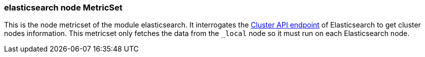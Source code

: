 === elasticsearch node MetricSet

This is the node metricset of the module elasticsearch. It interrogates the
https://www.elastic.co/guide/en/elasticsearch/reference/master/cluster-nodes-info.html[Cluster API endpoint] of
Elasticsearch to get cluster nodes information. This metricset only fetches the data from the `_local` node so it must
run on each Elasticsearch node.
